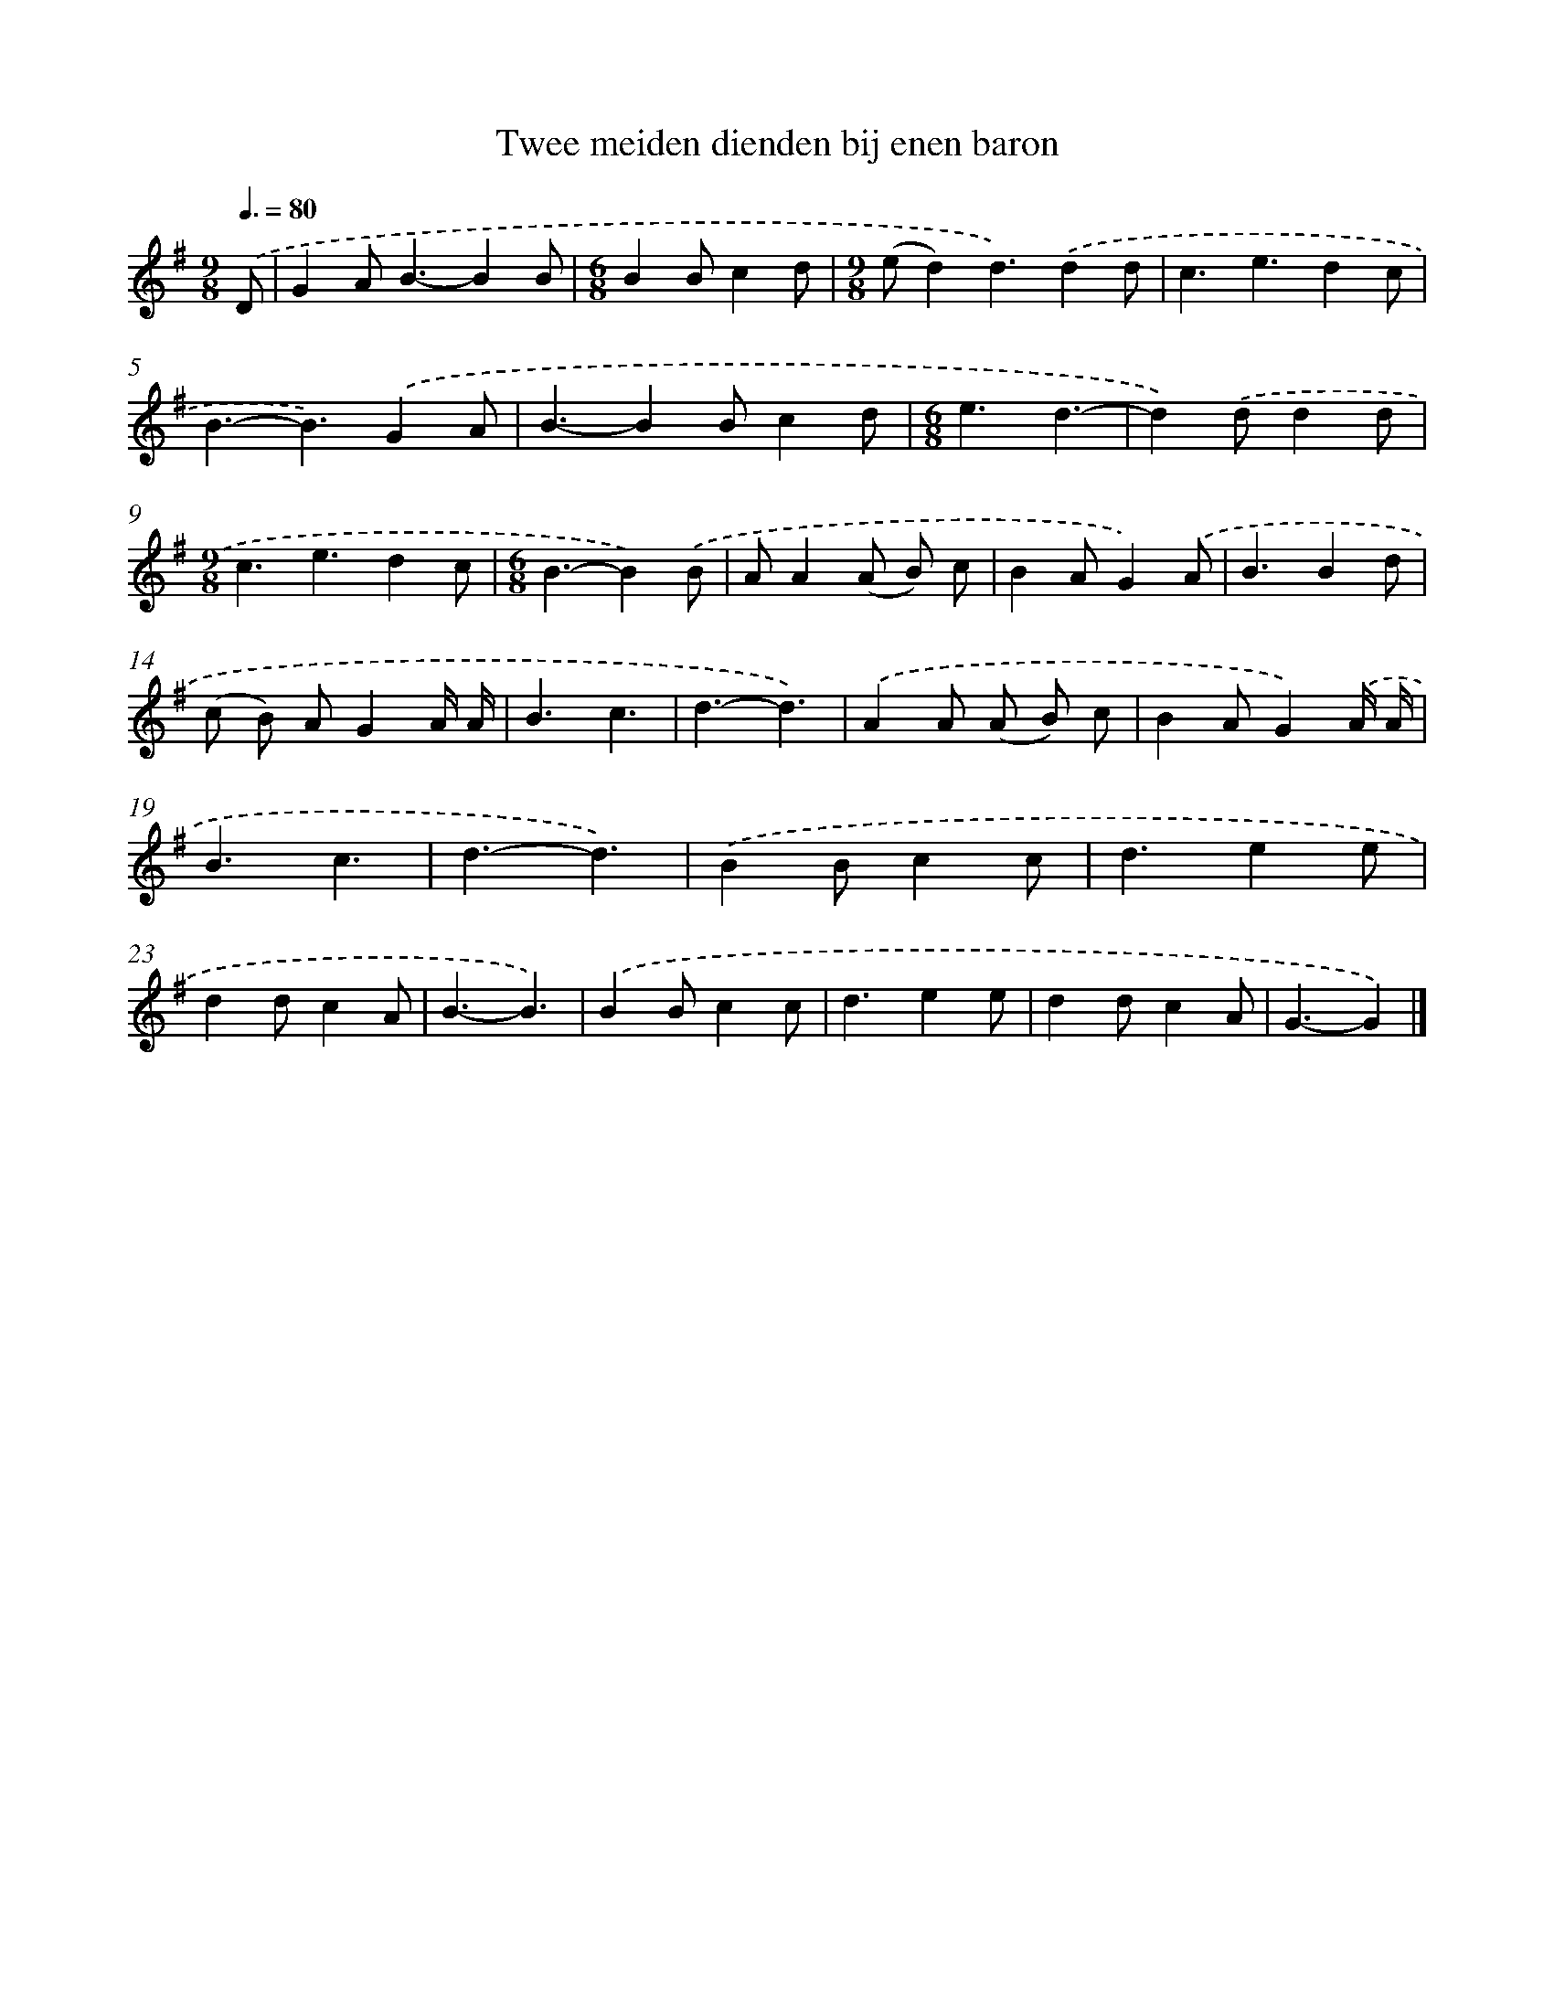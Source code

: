 X: 4785
T: Twee meiden dienden bij enen baron
%%abc-version 2.0
%%abcx-abcm2ps-target-version 5.9.1 (29 Sep 2008)
%%abc-creator hum2abc beta
%%abcx-conversion-date 2018/11/01 14:36:12
%%humdrum-veritas 4022605179
%%humdrum-veritas-data 1942017492
%%continueall 1
%%barnumbers 0
L: 1/4
M: 9/8
Q: 3/8=80
K: G clef=treble
.('D/ [I:setbarnb 1]|
GA<B-BB/ |
[M:6/8]BB/cd/ |
[M:9/8](e/d)d3/).('dd/ |
c3/e3/dc/ |
B3/-B3/).('GA/ |
B3/-BB/cd/ |
[M:6/8]e3/d3/- |
d).('d/dd/ |
[M:9/8]c3/e3/dc/ |
[M:6/8]B3/-B).('B/ |
A/A(A/ B/) c/ |
BA/G).('A/ |
B3/Bd/ |
(c/ B/) A/GA// A// |
B3/c3/ |
d3/-d3/) |
.('AA/ (A/ B/) c/ |
BA/G).('A// A// |
B3/c3/ |
d3/-d3/) |
.('BB/cc/ |
d3/ee/ |
dd/cA/ |
B3/-B3/) |
.('BB/cc/ |
d3/ee/ |
dd/cA/ |
G3/-G) |]

